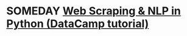#+property: header-args:python :results output :exports both :session *Python*
#+startup: overview hideblocks indent inlineimages
* SOMEDAY [[https://www.datacamp.com/tutorial/web-scraping-python-nlp][Web Scraping & NLP in Python (DataCamp tutorial)]]
